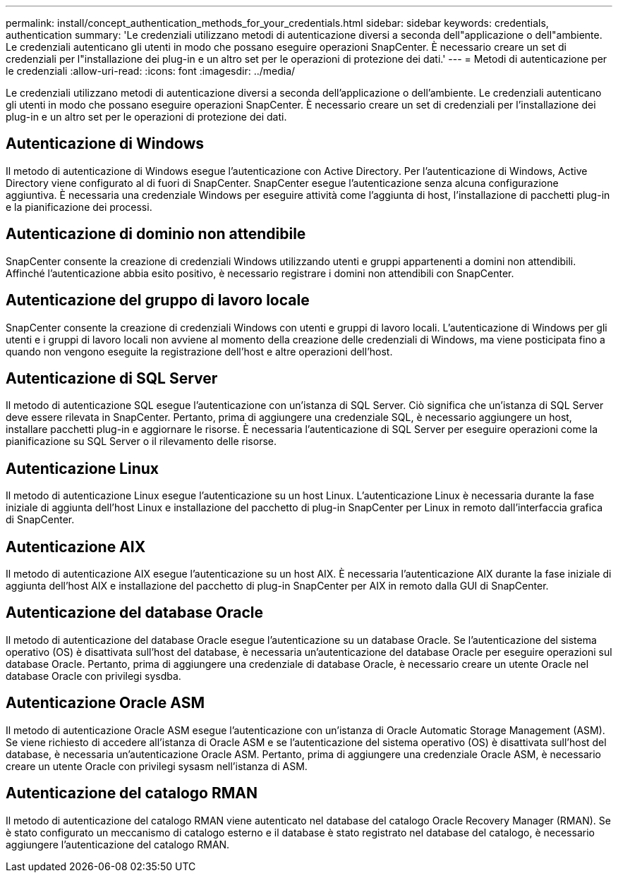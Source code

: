 ---
permalink: install/concept_authentication_methods_for_your_credentials.html 
sidebar: sidebar 
keywords: credentials, authentication 
summary: 'Le credenziali utilizzano metodi di autenticazione diversi a seconda dell"applicazione o dell"ambiente. Le credenziali autenticano gli utenti in modo che possano eseguire operazioni SnapCenter. È necessario creare un set di credenziali per l"installazione dei plug-in e un altro set per le operazioni di protezione dei dati.' 
---
= Metodi di autenticazione per le credenziali
:allow-uri-read: 
:icons: font
:imagesdir: ../media/


[role="lead"]
Le credenziali utilizzano metodi di autenticazione diversi a seconda dell'applicazione o dell'ambiente. Le credenziali autenticano gli utenti in modo che possano eseguire operazioni SnapCenter. È necessario creare un set di credenziali per l'installazione dei plug-in e un altro set per le operazioni di protezione dei dati.



== Autenticazione di Windows

Il metodo di autenticazione di Windows esegue l'autenticazione con Active Directory. Per l'autenticazione di Windows, Active Directory viene configurato al di fuori di SnapCenter. SnapCenter esegue l'autenticazione senza alcuna configurazione aggiuntiva. È necessaria una credenziale Windows per eseguire attività come l'aggiunta di host, l'installazione di pacchetti plug-in e la pianificazione dei processi.



== Autenticazione di dominio non attendibile

SnapCenter consente la creazione di credenziali Windows utilizzando utenti e gruppi appartenenti a domini non attendibili. Affinché l'autenticazione abbia esito positivo, è necessario registrare i domini non attendibili con SnapCenter.



== Autenticazione del gruppo di lavoro locale

SnapCenter consente la creazione di credenziali Windows con utenti e gruppi di lavoro locali. L'autenticazione di Windows per gli utenti e i gruppi di lavoro locali non avviene al momento della creazione delle credenziali di Windows, ma viene posticipata fino a quando non vengono eseguite la registrazione dell'host e altre operazioni dell'host.



== Autenticazione di SQL Server

Il metodo di autenticazione SQL esegue l'autenticazione con un'istanza di SQL Server. Ciò significa che un'istanza di SQL Server deve essere rilevata in SnapCenter. Pertanto, prima di aggiungere una credenziale SQL, è necessario aggiungere un host, installare pacchetti plug-in e aggiornare le risorse. È necessaria l'autenticazione di SQL Server per eseguire operazioni come la pianificazione su SQL Server o il rilevamento delle risorse.



== Autenticazione Linux

Il metodo di autenticazione Linux esegue l'autenticazione su un host Linux. L'autenticazione Linux è necessaria durante la fase iniziale di aggiunta dell'host Linux e installazione del pacchetto di plug-in SnapCenter per Linux in remoto dall'interfaccia grafica di SnapCenter.



== Autenticazione AIX

Il metodo di autenticazione AIX esegue l'autenticazione su un host AIX. È necessaria l'autenticazione AIX durante la fase iniziale di aggiunta dell'host AIX e installazione del pacchetto di plug-in SnapCenter per AIX in remoto dalla GUI di SnapCenter.



== Autenticazione del database Oracle

Il metodo di autenticazione del database Oracle esegue l'autenticazione su un database Oracle. Se l'autenticazione del sistema operativo (OS) è disattivata sull'host del database, è necessaria un'autenticazione del database Oracle per eseguire operazioni sul database Oracle. Pertanto, prima di aggiungere una credenziale di database Oracle, è necessario creare un utente Oracle nel database Oracle con privilegi sysdba.



== Autenticazione Oracle ASM

Il metodo di autenticazione Oracle ASM esegue l'autenticazione con un'istanza di Oracle Automatic Storage Management (ASM). Se viene richiesto di accedere all'istanza di Oracle ASM e se l'autenticazione del sistema operativo (OS) è disattivata sull'host del database, è necessaria un'autenticazione Oracle ASM. Pertanto, prima di aggiungere una credenziale Oracle ASM, è necessario creare un utente Oracle con privilegi sysasm nell'istanza di ASM.



== Autenticazione del catalogo RMAN

Il metodo di autenticazione del catalogo RMAN viene autenticato nel database del catalogo Oracle Recovery Manager (RMAN). Se è stato configurato un meccanismo di catalogo esterno e il database è stato registrato nel database del catalogo, è necessario aggiungere l'autenticazione del catalogo RMAN.
